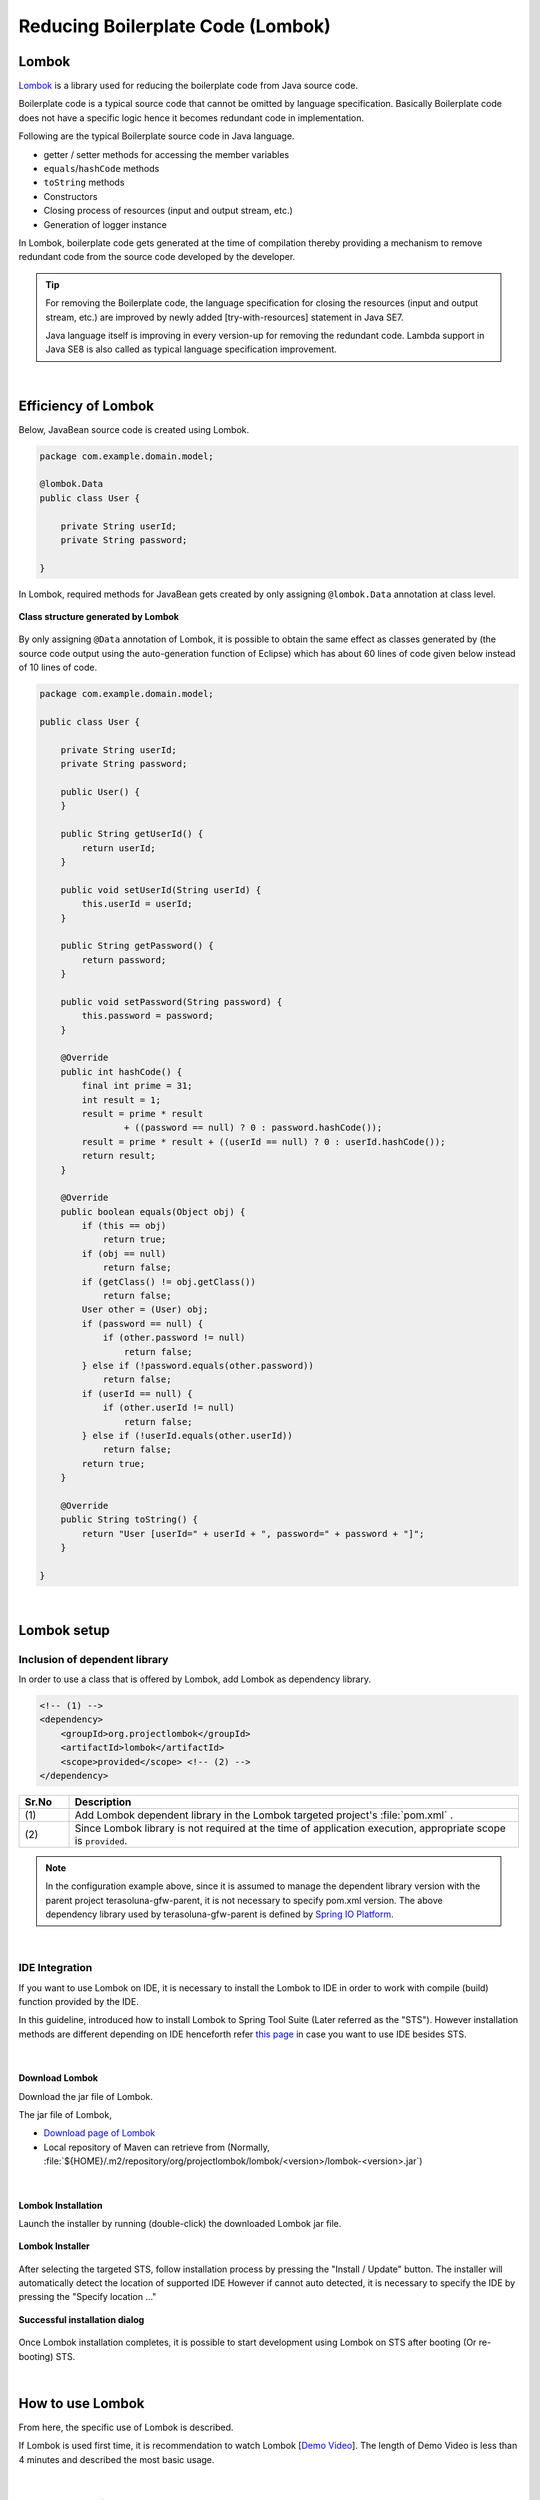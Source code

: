 Reducing Boilerplate Code (Lombok)
================================================================================

.. only:: html

 .. contents:: Index
    :depth: 3
    :local:

.. _LombokAbout:

Lombok
--------------------------------------------------------------------------------

`Lombok <http://projectlombok.org/>`_ is
a library used for reducing the boilerplate code from Java source code.

Boilerplate code is a typical source code that cannot be omitted by language specification.
Basically Boilerplate code does not have a specific logic hence it becomes redundant code in implementation.

Following are the typical Boilerplate source code in Java language.

* getter / setter methods for accessing the member variables
* \ ``equals``\ /\ ``hashCode``\  methods
* \ ``toString``\  methods
* Constructors
* Closing process of resources (input and output stream, etc.)
* Generation of logger instance

In Lombok, boilerplate code gets generated at the time of compilation
thereby providing a mechanism to remove redundant code from the source code developed by the developer.

.. tip::

    For removing the Boilerplate code, the language specification for closing the resources (input and output stream, etc.) are improved
    by newly added [try-with-resources] statement in Java SE7.

    Java language itself is improving in every version-up for removing the redundant code.
    Lambda support in Java SE8 is also called as typical language specification improvement.

|

.. _LombokEffect:

Efficiency of Lombok
--------------------------------------------------------------------------------

Below, JavaBean source code is created using Lombok.

.. code-block:: java

    package com.example.domain.model;

    @lombok.Data
    public class User {

        private String userId;
        private String password;

    }

In Lombok, required methods for JavaBean gets created by only assigning \ ``@lombok.Data``\  annotation at class level.

.. figure:: ./images_Lombok/LombokGeneratedClassStructure.png
    :alt: Generated Class Structure by Lombok
    :align: center

    **Class structure generated by Lombok**

By only assigning \ ``@Data``\  annotation of Lombok, it is possible to obtain the same effect 
as classes generated by (the source code output using the auto-generation function of Eclipse) which has about 60 lines of code given below instead of 10 lines of code.


.. code-block:: java

    package com.example.domain.model;

    public class User {

        private String userId;
        private String password;

        public User() {
        }

        public String getUserId() {
            return userId;
        }

        public void setUserId(String userId) {
            this.userId = userId;
        }

        public String getPassword() {
            return password;
        }

        public void setPassword(String password) {
            this.password = password;
        }

        @Override
        public int hashCode() {
            final int prime = 31;
            int result = 1;
            result = prime * result
                    + ((password == null) ? 0 : password.hashCode());
            result = prime * result + ((userId == null) ? 0 : userId.hashCode());
            return result;
        }

        @Override
        public boolean equals(Object obj) {
            if (this == obj)
                return true;
            if (obj == null)
                return false;
            if (getClass() != obj.getClass())
                return false;
            User other = (User) obj;
            if (password == null) {
                if (other.password != null)
                    return false;
            } else if (!password.equals(other.password))
                return false;
            if (userId == null) {
                if (other.userId != null)
                    return false;
            } else if (!userId.equals(other.userId))
                return false;
            return true;
        }

        @Override
        public String toString() {
            return "User [userId=" + userId + ", password=" + password + "]";
        }

    }

|

.. _LombokSetup:

Lombok setup
--------------------------------------------------------------------------------

.. _LombokSetupAddDependency:

Inclusion of dependent library
^^^^^^^^^^^^^^^^^^^^^^^^^^^^^^^^^^^^^^^^^^^^^^^^^^^^^^^^^^^^^^^^^^^^^^^^^^^^^^^^

In order to use a class that is offered by Lombok, add Lombok as dependency library.

.. code-block:: xml

    <!-- (1) -->
    <dependency>
        <groupId>org.projectlombok</groupId>
        <artifactId>lombok</artifactId>
        <scope>provided</scope> <!-- (2) -->
    </dependency>

.. tabularcolumns:: |p{0.10\linewidth}|p{0.90\linewidth}|
.. list-table::
    :header-rows: 1
    :widths: 10 90

    * - Sr.No
      - Description
    * - | (1)
      - Add Lombok dependent library in the Lombok targeted project's :file:`pom.xml` .
    * - | (2)
      - Since Lombok library is not required at the time of application execution, appropriate scope is \ ``provided``\ .

.. note::

    In the configuration example above, since it is assumed to manage the dependent library version with the parent project terasoluna-gfw-parent, it is not necessary to specify pom.xml version.
    The above dependency library used by terasoluna-gfw-parent is defined by \ `Spring IO Platform <http://platform.spring.io/platform/>`_\ .

|

.. _LombokSetupIDE:

IDE Integration
^^^^^^^^^^^^^^^^^^^^^^^^^^^^^^^^^^^^^^^^^^^^^^^^^^^^^^^^^^^^^^^^^^^^^^^^^^^^^^^^

If you want to use Lombok on IDE, it is necessary to install the Lombok to IDE in order to work with compile (build) function provided by the IDE.

In this guideline, introduced how to install Lombok to Spring Tool Suite (Later referred as the "STS").
However installation methods are different depending on IDE henceforth refer `this page <http://projectlombok.org/download.html>`_
in case you want to use IDE besides STS.

|

.. _LombokSetupIDEDownload:

Download Lombok
""""""""""""""""""""""""""""""""""""""""""""""""""""""""""""""""""""""""""""""""

Download the jar file of Lombok.

The jar file of Lombok,

* `Download page of Lombok <http://projectlombok.org/download.html>`_
* Local repository of Maven can retrieve from (Normally, :file:`${HOME}/.m2/repository/org/projectlombok/lombok/<version>/lombok-<version>.jar`)


|

.. _LombokSetupIDEInstall:

Lombok Installation
""""""""""""""""""""""""""""""""""""""""""""""""""""""""""""""""""""""""""""""""

Launch the installer by running (double-click) the downloaded Lombok jar file.

.. figure:: ./images_Lombok/LombokInstaller.png
    :alt: Lombok Installer
    :align: center

    **Lombok Installer**

After selecting the targeted STS, follow installation process by pressing the "Install / Update" button.
The installer will automatically detect the location of supported IDE However if cannot auto detected,
it is necessary to specify the IDE by pressing the "Specify location ..."

.. figure:: ./images_Lombok/LombokInstallSuccessful.png
    :alt: Lombok Install Successful
    :align: center

    **Successful installation dialog**

Once Lombok installation completes, it is possible to start development using Lombok on STS after booting (Or re-booting) STS.

|

.. _LombokHowToUse:

How to use Lombok
--------------------------------------------------------------------------------

From here, the specific use of Lombok is described.

If Lombok is used first time, it is recommendation to watch Lombok [`Demo Video <http://projectlombok.org/>`_].
The length of Demo Video is less than 4 minutes and described the most basic usage.

|

.. _LombokHowToUseAnnotation:

Lombok Annotations
^^^^^^^^^^^^^^^^^^^^^^^^^^^^^^^^^^^^^^^^^^^^^^^^^^^^^^^^^^^^^^^^^^^^^^^^^^^^^^^^

Typical annotations provided by Lombok are introduced below.

For Detailed usage of each annotation as well as annotation that have not been explained in this guideline, 

please refer,

* `Lombok features <http://projectlombok.org/features/index.html>`_

|

.. tabularcolumns:: |p{0.10\linewidth}|p{0.30\linewidth}|p{0.60\linewidth}|
.. list-table::
    :header-rows: 1
    :widths: 10 30 60

    * - Sr.No
      - Annotation
      - Description
    * - 1.
      - `@lombok.Getter <http://projectlombok.org/features/GetterSetter.html>`_
      - Annotation for generating getter method.

        If annotation is specified at class level, it is possible to generate getter methods for all respective fields.
    * - 2.
      - `@lombok.Setter <http://projectlombok.org/features/GetterSetter.html>`_
      - Annotation for generating setter method.

        If annotation is specified at class level, it is possible to generate setter methods for all non-final respective fields.
    * - 3.
      - `@lombok.ToString <http://projectlombok.org/features/ToString.html>`_
      - Annotation for generating \ ``toString``\  method.
    * - 4.
      - `@lombok.EqualsAndHashCode <http://projectlombok.org/features/EqualsAndHashCode.html>`_
      - Annotation for generating \ ``equals``\  and \ ``hashCode``\  method.
    * - 5.
      - `@lombok.RequiredArgsConstructor <http://projectlombok.org/features/Constructor.html>`_
      - Annotation for generating constructor with the required arguments for those fields (final field etc) where initialization required.

        If all fields are optional fields, the default constructor (without argument constructor) is generated.
    * - 6.
      - `@lombok.AllArgsConstructor <http://projectlombok.org/features/Constructor.html>`_
      - Annotation for generating constructor having all fields in arguments.
    * - 7.
      - `@lombok.NoArgsConstructor <http://projectlombok.org/features/Constructor.html>`_
      - Annotation for generating default constructor.
    * - 8.
      - `@lombok.Data <http://projectlombok.org/features/Data.html>`_
      - Short cut annotation for \ ``@Getter``\ , \ ``@Setter``\ , \ ``@ToString``\ , \ ``@EqualsAndHashCode``\ , \ ``@RequiredArgsConstructor``\ .

        If \ ``@Data``\  annotation is specified, it has the same meaning as specification of all above five annotations.
    * - 9.
      - `@lombok.extern.slf4j.Slf4j <http://projectlombok.org/features/Log.html>`_
      - Annotation for generating logger instance of SLF4J.

|

.. _LombokHowToUseJavaBean:

Creation of JavaBean
^^^^^^^^^^^^^^^^^^^^^^^^^^^^^^^^^^^^^^^^^^^^^^^^^^^^^^^^^^^^^^^^^^^^^^^^^^^^^^^^

If an application is built the way that this guideline is recommended,

* Form class
* Resource class(REST API configured)
* Entity class
* DTO class

it is necessary to create a JavaBean for above classes.

Below is the example of creating a JavaBean.

.. code-block:: java

    package com.example.domain.model;

    import lombok.Data;

    @Data // (1)
    public class User {

        private String userId;
        private String password;

    }

.. tabularcolumns:: |p{0.10\linewidth}|p{0.90\linewidth}|
.. list-table::
    :header-rows: 1
    :widths: 10 90

    * - Sr.No
      - Description
    * - | (1)
      - By assigning a \ ``@Data``\  annotation at class level, 

        * getter/setter method
        * \ ``equals``\ / \ ``hashCode``\  method
        * \ ``toString``\  method
        * default constructor

        are created.

|

.. _LombokHowToUseJavaBeanExcludeToString:

How to exclude specific field from toString
""""""""""""""""""""""""""""""""""""""""""""""""""""""""""""""""""""""""""""""""

At the time of converting the state of object into a string,

* Field that holds an object of cross reference relationship
* Field that holds sensitive information such as personal information and password

etc are required to exclude from the scope of string conversion.
If these fields are not excluded from the string conversion,

* The \ ``StackOverflowError``\  and \ ``OutOfMemoryError``\  occurs due to circular reference
* There is a possibility of leakage the personal information due to use of converted string

Henceforth it is necessary to take an attention.

.. warning::

    If \ ``@Data``\  or \ ``@ToString``\  annotation is used at the Entity class of JPA, 
    it is necessary to keep in mind that it tends to the circular reference.

|

How to exclude a specific field from string conversions are indicated below.

.. code-block:: java

    package com.example.domain.model;

    import lombok.Data;
    import lombok.ToString;

    @Data
    @ToString(exclude = "password") // (1)
    public class User {

        private String userId;
        private String password;

    }

.. tabularcolumns:: |p{0.10\linewidth}|p{0.90\linewidth}|
.. list-table::
    :header-rows: 1
    :widths: 10 90

    * - Sr.No
      - Description
    * - | (1)
      - Specify the \ ``@ToString``\  annotation to the class level and list the name of fields that you want to exclude into \ ``exclude``\  attribute.

        If you call \ ``toString``\  method of the class that is generated from the source code of above example,

        * \ ``User(userId=U00001)``\

        is converted to the string.

|

.. _LombokHowToUseJavaBeanExcludeEqualsAndHashCode:

How to exclude specific field from equals and hashCode
""""""""""""""""""""""""""""""""""""""""""""""""""""""""""""""""""""""""""""""""

If \ ``equals``\  method and \ ``hashCode``\  method generated using Lombok annotation, 
field that holds an object of cross reference relationship needs to be removed.

If methods are generated without excluding these fields,
the \ ``StackOverflowError``\  and \ ``OutOfMemoryError``\  occurs due to circular reference
henceforth it is necessary to take an attention.

.. warning::

    If \ ``@Data``\  annotation,  \ ``@Value``\  annotation, \ ``@EqualsAndHash``\  annotation is used at the Entity class of JPA, 
    it is necessary to keep in mind that it tends to the circular reference.

|

How to exclude a specific field is indicated below.

.. code-block:: java

    package com.example.domain.model;

    import java.util.List;

    import lombok.Data;

    @Data
    public class Order {

        private String orderId;
        private List<OrderLine> orderLines;

    }

.. code-block:: java

    package com.example.domain.model;

    import lombok.Data;
    import lombok.EqualsAndHashCode;
    import lombok.ToString;

    @Data
    @ToString(exclude = "order")
    @EqualsAndHashCode(exclude = "order") // (1)
    public class OrderLine {

        private Order order;
        private String itemCode;
        private int quantity;

    }

.. tabularcolumns:: |p{0.10\linewidth}|p{0.90\linewidth}|
.. list-table::
    :header-rows: 1
    :widths: 10 90

    * - Sr.No
      - Description
    * - | (1)
      - Specify the \ ``@EqualsAndHashCode``\  annotation to the class level and list the name of fields that you want to exclude into \ ``exclude``\  attribute.

.. tip::

    Instead of specifying the field to be excluded, it is also possible to specify to use only specific fields.

     .. code-block:: java

        @Data
        @ToString(exclude = "order")
        @EqualsAndHashCode(of = "itemCode") // (2)
        public class OrderLine {

            private final Order order;
            private final String itemCode;
            private final int quantity;

        }

     .. tabularcolumns:: |p{0.10\linewidth}|p{0.90\linewidth}|
     .. list-table::
        :header-rows: 1
        :widths: 10 90

        * - Sr.No
          - Description
        * - | (2)
          - In case of using only specific fields, specify the  name of fields that you want to include into \ ``of``\  attribute of \ ``@EqualsAndHashCode``\  annotation.

            In the above example, \ ``equals``\  method and \ ``hashCode``\  method get generated by referring only \ ``itemCode``\  field.


|

.. _LombokHowToUseJavaBeanConstructor:

How to generate constructor for field initialization
""""""""""""""""""""""""""""""""""""""""""""""""""""""""""""""""""""""""""""""""

If you want to create an instance of JavaBean from the implementation code of application,
it is more convenient that having constructor where initial value of the field can be passed as an argument,
to eliminate the redundant code.

If you create an instance using the default constructor, the code would be like below.

.. code-block:: java

    public void login(String userId, String password) {
        User user = new User();
        user.setUserId(userId);
        user.setPassword(password);
        // ...
    }

|

How to generate a constructor that specifies the initial values of the field are indicated below.

.. code-block:: java

    package com.example.domain.model;

    import lombok.AllArgsConstructor;
    import lombok.Data;
    import lombok.NoArgsConstructor;
    import lombok.ToString;

    @Data
    @AllArgsConstructor // (1)
    @NoArgsConstructor  // (2)
    @ToString(exclude = "password")
    public class User {

        private String userId;
        private String password;

    }

.. code-block:: java

    public void login(String userId, String password) {
        User user = new User(userId, password); // (3)
        // ...
    }

.. tabularcolumns:: |p{0.10\linewidth}|p{0.90\linewidth}|
.. list-table::
    :header-rows: 1
    :widths: 10 90

    * - Sr.No
      - Description
    * - | (1)
      - Specify the \ ``@AllArgsConstructor``\  annotation to the class level, to generate a constructor that takes the initial values of all fields as an argument.
    * - | (2)
      - Specify the \ ``@NoArgsConstructor``\  annotation to the class level, to generate a default constructor.

        It is necessary to generate a default constructor if going to be used as JavaBean.
    * - | (3)
      - Create an instance of JavaBean by calling the constructor that having initial values of the field.

        If default constructor is used, instance can be generated in one step instead of 3 steps.

.. tip::

    If you want to create above \ ``User``\  class  as Immutable class instead of JavaBean,
    it is preferable to use \ ``@lombok.Value``\  annotation.
    Please refer `Lombok reference  <http://projectlombok.org/features/Value.html>`_ for \ ``@Value``\  annotation.


|

.. _LombokHowToUseLogger:

Creating logger instance
^^^^^^^^^^^^^^^^^^^^^^^^^^^^^^^^^^^^^^^^^^^^^^^^^^^^^^^^^^^^^^^^^^^^^^^^^^^^^^^^

If it is necessary to generate a logger instance for output a debug log and application log, 
it is preferable to use annotations for creating a logger instance.

If you want to create a logger instance without using Lombok annotations, below could be code.

.. code-block:: java

    package com.example.domain.service;

    import org.slf4j.Logger;
    import org.slf4j.LoggerFactory;
    import org.springframework.stereotype.Service;

    @Service
    public class AuthenticationService {

        private static final Logger log = LoggerFactory.getLogger(AuthenticationService.class);

        public void login(String userId, String password) {
            log.info("{} had tried login.", userId);
            // ...
        }

    }

|

How to create a logger instance using Lombok annotation is described below.

.. code-block:: java

    package com.example.domain.service;

    import org.springframework.stereotype.Service;

    import lombok.extern.slf4j.Slf4j;

    @Slf4j // (1)
    @Service
    public class AuthenticationService {

        public void login(String userId, String password) {
            log.info("{} had tried login.", userId); // (2)
            // ...
        }

    }

.. tabularcolumns:: |p{0.10\linewidth}|p{0.90\linewidth}|
.. list-table::
    :header-rows: 1
    :widths: 10 90

    * - Sr.No
      - Description
    * - | (1)
      - Generate SLF4J logger instance by specifying \ ``@Slf4j``\  annotation at the class level.

        In this guideline, it is prerequisite to output a log using \ ``org.slf4j.Logger``\  of SLF4J.

        By default, FQCN class that granted the annotation (In above example \ ``com.example.domain.service.LoginService``\ ) is used as the logger name and,
        logger instance corresponding to the logger name is set to field called \ ``log``\ .
    * - | (2)
      - Output the log by calling the method of SLF4J logger instance that has been generated by Lombok.

        In above example,

        * \ ``11:29:45.838 [main] INFO  c.e.d.service.AuthenticationService - U00001 had tried login.``\

        will be output.

.. tip::

    If you want to change the logger name that is used by default,
    specify optional logger name in the \ ``topic``\  attribute of \ ``@Slf4j``\  annotation.

.. raw:: latex

   \newpage

